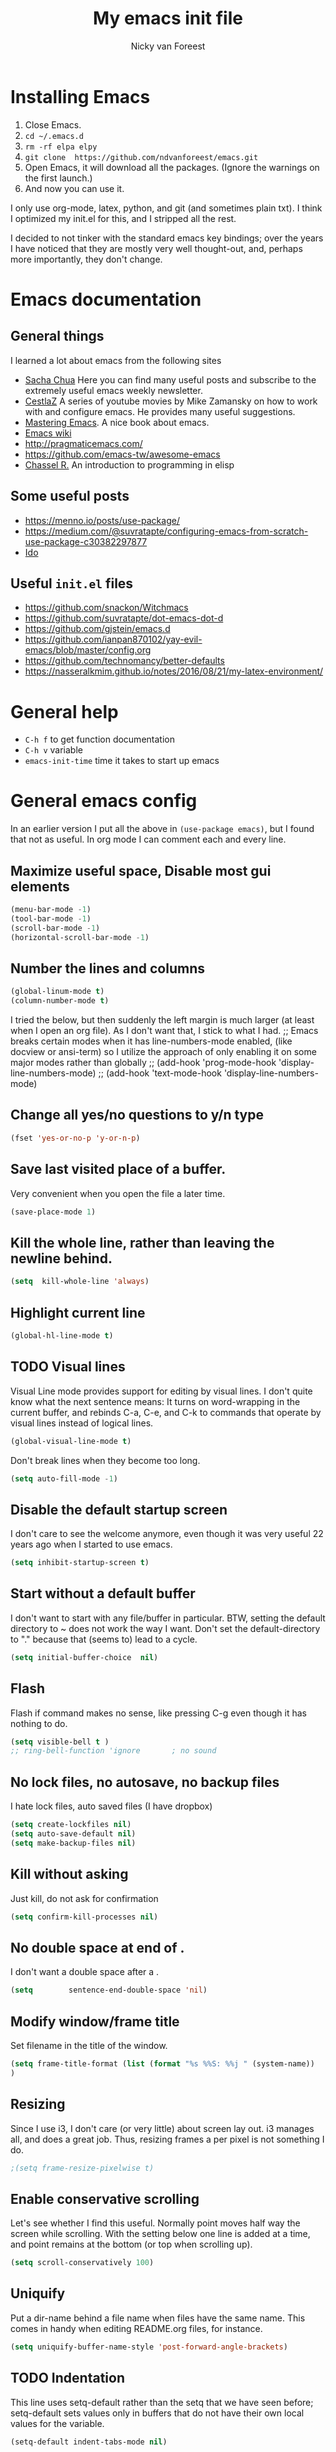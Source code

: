 #+title: My emacs init file
#+author: Nicky van Foreest
#+STARTUP: overview
#+PROPERTY: header-args :comments yes :results silent

* Installing Emacs

1. Close Emacs.
2. =cd ~/.emacs.d=
2. =rm -rf elpa elpy=
3. =git clone  https://github.com/ndvanforeest/emacs.git=
4. Open Emacs, it will download all the packages. (Ignore the warnings on the first launch.)
5. And now you can use it.

I only use org-mode, latex, python, and git (and sometimes plain txt). I
think I optimized my init.el for this, and I stripped all the rest.

I decided to not tinker with the standard emacs key bindings; over the
years I have noticed that they are mostly very well thought-out, and,
perhaps more importantly, they don't change.


* Emacs documentation


** General things

I learned a lot about emacs from the following sites

- [[https://sachachua.com/blog/emacs/][Sacha Chua]] Here you can find
  many useful posts and subscribe to the extremely useful emacs weekly
  newsletter.
- [[https://cestlaz.github.io/stories/emacs/][CestlaZ]] A series of   youtube movies by Mike Zamansky on how to work with and configure  emacs. He provides many useful suggestions.
- [[https://www.masteringemacs.org/][Mastering Emacs]]. A  nice  book about emacs.
- [[https://www.emacswiki.org/emacs/EmacsNewbieHelpReference][Emacs  wiki]]
- [[http://pragmaticemacs.com/]]
- [[https://github.com/emacs-tw/awesome-emacs]]
- [[https://www.gnu.org/software/emacs/manual/pdf/eintr.pdf][Chassel  R.]] An introduction to programming in elisp


** Some useful posts

- [[https://menno.io/posts/use-package/]]
- [[https://medium.com/@suvratapte/configuring-emacs-from-scratch-use-package-c30382297877]]
- [[https://www.masteringemacs.org/article/introduction-to-ido-mode][Ido]]

** Useful =init.el= files

- https://github.com/snackon/Witchmacs
- [[https://github.com/suvratapte/dot-emacs-dot-d]]
- [[https://github.com/gjstein/emacs.d]]
- [[https://github.com/ianpan870102/yay-evil-emacs/blob/master/config.org]]
- [[https://github.com/technomancy/better-defaults]]
- [[https://nasseralkmim.github.io/notes/2016/08/21/my-latex-environment/]]



* General help
- =C-h f= to get function documentation
- =C-h v= variable
- =emacs-init-time= time it takes to start up emacs


* General emacs config

In an earlier version I put all the above in ~(use-package emacs)~, but I found that not as useful. In org mode I can comment each and every line.

** Maximize useful space, Disable most gui elements

#+begin_src emacs-lisp
(menu-bar-mode -1)
(tool-bar-mode -1)
(scroll-bar-mode -1)
(horizontal-scroll-bar-mode -1)
#+end_src



** Number the lines and columns

#+begin_src emacs-lisp
(global-linum-mode t)
(column-number-mode t)
#+end_src

I tried the below, but then suddenly the left margin is much larger (at least when I open an org file). As I don't want that, I stick to what I had.
;; Emacs breaks certain modes when it has line-numbers-mode enabled, (like docview or ansi-term) so I utilize the approach of only enabling it on some major modes rather than globally
;; (add-hook 'prog-mode-hook 'display-line-numbers-mode)
;; (add-hook 'text-mode-hook 'display-line-numbers-mode)


** Change all yes/no questions to y/n type
#+begin_src emacs-lisp
(fset 'yes-or-no-p 'y-or-n-p)
#+end_src

** Save last visited place  of a buffer.
Very convenient when you open the file a later  time.
#+begin_src emacs-lisp
(save-place-mode 1)
#+end_src

** Kill the whole line, rather than leaving the newline behind.
#+begin_src emacs-lisp
(setq  kill-whole-line 'always)
#+end_src

** Highlight current line
#+begin_src emacs-lisp
(global-hl-line-mode t)
#+end_src

** TODO Visual lines
Visual Line mode provides support for editing by visual lines.
I don't quite know what the next sentence means: It turns on word-wrapping in the current buffer, and rebinds C-a, C-e, and C-k to commands that operate by visual lines instead of logical lines.
#+begin_src emacs-lisp
(global-visual-line-mode t)
#+end_src

Don't break lines when they become too long.
#+begin_src emacs-lisp
(setq auto-fill-mode -1)
#+end_src


** Disable the default startup screen
I don't care to see the welcome anymore, even though it was very useful 22 years ago when I started to use emacs.
#+begin_src emacs-lisp
(setq inhibit-startup-screen t)
#+end_src

** Start without a default buffer
I don't want to start with any file/buffer in particular.
BTW, setting the default directory to ~ does not work the way I want. Don't set the default-directory to "." because that (seems to) lead to a cycle.
#+begin_src emacs-lisp
(setq initial-buffer-choice  nil)
#+end_src

** Flash
Flash if command makes no sense, like pressing C-g even though it has nothing to do.
#+begin_src emacs-lisp
(setq visible-bell t )
;; ring-bell-function 'ignore       ; no sound
#+end_src

** No lock files, no autosave, no backup files
I hate lock files, auto saved files (I have dropbox)
#+begin_src emacs-lisp
(setq create-lockfiles nil)
(setq auto-save-default nil)
(setq make-backup-files nil)
#+end_src


** Kill without asking
Just kill, do not ask for confirmation
#+begin_src emacs-lisp
(setq confirm-kill-processes nil)
#+end_src
** No double space at end of .

I don't want a double space after a .
#+begin_src emacs-lisp
(setq        sentence-end-double-space 'nil)
#+end_src

** Modify window/frame title

Set filename in the title of the window.
#+begin_src emacs-lisp
(setq frame-title-format (list (format "%s %%S: %%j " (system-name))  '(buffer-file-name "%f" (dired-directory dired-directory "%b")))
)
#+end_src

** Resizing

Since I use i3, I don't care (or very little) about screen lay out. i3 manages all, and does a great job. Thus, resizing frames  a per pixel is not something I do.
#+begin_src emacs-lisp
;(setq frame-resize-pixelwise t)
#+end_src

** Enable conservative scrolling

Let's see whether I find this useful. Normally point moves half way the screen while scrolling. With the setting below one line is added at a time, and  point remains at the bottom (or top when scrolling up).
#+BEGIN_SRC emacs-lisp
  (setq scroll-conservatively 100)
#+END_SRC

** Uniquify
Put a dir-name behind a file name when files have the same name. This comes in handy when editing README.org files, for instance.
#+begin_src emacs-lisp
(setq uniquify-buffer-name-style 'post-forward-angle-brackets)
#+end_src
** TODO Indentation

This line uses setq-default rather than the setq that we have seen before; setq-default sets values only in buffers that do not have their own local values for the variable.
#+begin_src emacs-lisp
  (setq-default indent-tabs-mode nil)
#+end_src

#+BEGIN_SRC emacs-lisp
  (setq-default tab-width 4)
  (setq-default standard-indent 4)
  (setq-default electric-indent-inhibit t)
#+END_SRC

What does this do?
#+begin_src emacs-lisp
  (setq backward-delete-char-untabify-method 'nil)
#+end_src

What to do with this: change it so something for python?
  (setq c-basic-offset tab-width)


** TODO Automatic updating of buffers

When exporting an org mode file to LaTeX and pdf, the tex file is modified.
I like to see this (intermediate) tex file automatically updated in emacs.
This is achieved with these settings.

#+begin_src emacs-lisp
(global-auto-revert-mode nil)
#+end_src

Suppress the message that a file has been reverted.
#+begin_src emacs-lisp
(setq auto-revert-verbose nil)
#+end_src

** Clean up at save
I don't want an extra new line at the end, at least not automatically.
#+begin_src emacs-lisp
; (setq require-final-newline t)
(add-hook 'before-save-hook 'whitespace-cleanup)
#+end_src
*
** Middle mouse click pastes at mouse location
#+begin_src emacs-lisp
(setq mouse-yank-at-point t)
#+end_src

** Load newest file
I don't think I need this, so let's comment it out, and see how I fare.
#+begin_src emacs-lisp
; (setq load-prefer-newer t)
#+end_src

** Apropos
A more sophisticated sort of question to ask is, "What are the commands for working with files?"
To ask this question, type C-h a file RET, which displays a list of all command names that contain `file'
#+begin_src emacs-lisp
(setq apropos-do-all t)
#+end_src

** Key bindings

Move to other window, quicker than ~C-x o~.
#+begin_src emacs-lisp
(global-set-key (kbd "M-o") 'other-window)
#+end_src

I use this a lot, for instance  in python mode to autocomplete filenames in ~open("...")~.
#+begin_src emacs-lisp
(global-set-key (kbd "M-/") 'hippie-expand)
#+end_src

Delete rest of the string up to a given character.
#+begin_src emacs-lisp
(global-set-key (kbd "M-z") 'zap-up-to-char)
#+end_src

** Enable prettify symbols mode
#+BEGIN_SRC emacs-lisp
;  (global-prettify-symbols-mode t)
#+END_SRC

* Ediff

#+begin_src emacs-lisp
(use-package ediff
  ; side by side differences rather than in two buffers under neath each other.
  :defer t
  :config (setq ediff-split-window-function 'split-window-horizontally
        ediff-window-setup-function 'ediff-setup-windows-plain ;; otherwise ediff opens another window
        )
  )
#+end_src

* Smex
A convenient interface to recently and most frequently used commands.
#+begin_src emacs-lisp
(use-package smex
  :defer t
  :bind (("M-x" . smex))
  :config (smex-initialize)
)
#+end_src

* Typing French characters

Allow for French accents
#+begin_src emacs-lisp
(set-language-environment "UTF-8")

(defun accents ()
    (interactive)
    (activate-input-method "latin-1-alt-postfix") )
  ;; (defun current-lang () ;; I don't know whether I need this to be able to type French characters.
  ;;   (interactive)
  ;;   (eval-expression current-language-environment)
  ;;   )

#+end_src

* The the

Search for occurrences of repetition of words, like "the the", "a a", and so on


#+begin_src emacs-lisp
(defun the-the ()
       "Search forward for for a duplicated word."
       (interactive)
       (message "Searching for for duplicated words ...")
       (push-mark)
       ;; This regexp is not perfect
       ;; but is fairly good over all:
       (if (re-search-forward
            "\\b\\([^@ \n\t]+\\)[ \n\t]+\\1\\b" nil 'move)
           (message "Found duplicated word.")
         (message "End of buffer")))

     ;; Bind 'the-the' to  C-c \
     (global-set-key "\C-c\\" 'the-the)
#+end_src

* Bufler

Replacement for =ibuffer=. See https://github.com/alphapapa/bufler.el

#+begin_src emacs-lisp
(use-package bufler
  :bind (("C-x C-b" . bufler)))
#+end_src

* Kill buffer and its windows


#+begin_src emacs-lisp
(defun bjm/kill-this-buffer ()
  "Kill the current buffer."
  (interactive)
  (kill-buffer (current-buffer)))

(defun kill-buffer-and-its-windows (buffer)
  "Kill BUFFER and delete its windows.  Default is `current-buffer'.
BUFFER may be either a buffer or its name (a string)."
  (interactive (list (read-buffer "Kill buffer: " (current-buffer) 'existing)))
  (setq buffer  (get-buffer buffer))
  (if (buffer-live-p buffer)            ; Kill live buffer only.
      (let ((wins  (get-buffer-window-list buffer nil t))) ; On all frames.
        (when (and (buffer-modified-p buffer)
                   (fboundp '1on1-flash-ding-minibuffer-frame))
          (1on1-flash-ding-minibuffer-frame t)) ; Defined in `oneonone.el'.
        (when (kill-buffer buffer)      ; Only delete windows if buffer killed.
          (dolist (win  wins)           ; (User might keep buffer if modified.)
            (when (window-live-p win)
              ;; Ignore error, in particular,
              ;; "Attempt to delete the sole visible or iconified frame".
              (condition-case nil (delete-window win) (error nil))))))
    (when (interactive-p)
      (error "Cannot kill buffer.  Not a live buffer: `%s'" buffer))))



; (global-set-key (kbd "C-x k") 'bjm/kill-this-buffer)
(global-set-key (kbd "C-x k") 'kill-buffer-and-its-windows)
; (global-set-key (kbd "C-x w") 'delete-frame)
; (substitute-key-definition 'kill-buffer 'kill-buffer-and-its-windows global-map)
#+end_src

* COMMENT Which keys

After typing the beginning of a keychord, like C-c, this package opens, after a second or so, the modeline with an overview of all possible keychords that have that particular combination as a start.
I don't know whether I find this useful.

#+begin_src emacs-lisp
(use-package which-key
  :defer 0
  :diminish which-key-mode
  :config
  (which-key-mode)
  (setq which-key-idle-delay 1))
#+end_src



* Dired

When browsing through the directories, I want the intermediate buffers that dired opens killed.

#+begin_src emacs-lisp
(setq delete-by-moving-to-trash t)
; Delete intermediate buffers when navigating through dired.
(eval-after-load "dired"
 #'(lambda ()
     (put 'dired-find-alternate-file 'disabled nil)
     (define-key dired-mode-map (kbd "RET") #'dired-find-alternate-file)))
#+end_src

* Snippets

Weird, it seems that my ~.emacs.d/snippets~ directory is not added to the path.
However, I then tried to make a new snippet ~M-x yas-new-snippet- and when saving emacs asked me where to save the file and it suggested the ~.emacs.d/snippets/org-mode~ dir. Once I saved the file in that directory, it got found after ~(yas-reload-all)~. I infered from this that I have to save the snippets in directories like ~org-mode~ or ~latex-mode~. And this worked indeed.

#+begin_src emacs-lisp
(use-package yasnippet
  :defer 5
  :config
;  (add-to-list 'yas-snippet-dirs "~/.emacs.d/snippets")
  (yas-global-mode 1))
#+end_src

Load the standard snippets of melpa.
#+begin_src emacs-lisp
(use-package yasnippet-snippets
   :after yasnippet)
#+end_src

I don't want a few of the default snippets to interfere with cdlatex.
#+begin_src shell
cd elpa/yasnippet-snippets-*/snippets/latex-mode
rm frame
rm frac
#+end_src


* ido

=ido= provides auto completion to find files and open buffers.
It also hides lots of files I typically don't want to see when searching for/opening files from a directory.

#+begin_src emacs-lisp
(use-package ido
  :commands (ido-find-file)
  :config
  (setq ido-everywhere t
    ido-enable-flex-matching t ;; show any name that has the typed characters
    ido-use-virtual-buffers t  ;; list of past visited files
    ido-create-new-buffer 'always  ;; do not ask to create new buffer when C-x b
    confirm-nonexistent-file-or-buffer nil  ;; also do not ask to confirm in case of C-x b
    ido-default-buffer-method 'selected-window
    ido-file-extensions-order '(".tex" ".py")
    completion-ignored-extensions '(".o" ".pdf" "~" ".bin" ".ilg" ".idx" ".ind" ".log"
                                      ".obj" ".map" ".a" ".so" ".pytxcode" ".toc" ".rel" ".out"
                                      ".mod" ".aux" ".out" ".pyg" ".bbl" ".blg")
    ido-ignore-extensions t  ;; ignore files with the above extensions
    ido-ignore-directories '("auto" "_minted*" "__pycache__" ".git") ;; this works with C-x d, but not with C-x C-f
    ido-ignore-files '("auto" "_minted*" "__pycache__") ;; this works with C-x C-f
    )
  (ido-mode t) )
#+end_src

I don't think I'll need ivy or helm for my purposes.

* Theming

For normal work I use the material theme.

#+begin_src emacs-lisp
(use-package material-theme
  )
#+end_src

I prefer somehat smaller fonts.
#+begin_src emacs-lisp
(set-face-attribute 'default nil :height 95)
#+end_src

* Dimmer

This dimms the buffer(s) that don't have point.

#+begin_src emacs-lisp
(use-package dimmer
  :defer 0
  :config (dimmer-mode t)
  (setq dimmer-fraction 0.2))
#+end_src

* Parentheses

** Show matching parentheses.
I had the quoted code earlier, but I don't see the difference.
#+begin_src emacs-lisp
(show-paren-mode 1)
;; (use-package paren
;;   :init (setq show-paren-delay 0)
;;   :config (show-paren-mode +1)
;;   )
#+end_src

** Insert the matching right bracket

As far I can tell, the pairs come automatically with the electric pair mode. I put them in quotes.

#+BEGIN_SRC emacs-lisp
  ;; (setq electric-pair-pairs '(
  ;;                             (?\{ . ?\})
  ;;                             (?\( . ?\))
  ;;                             (?\[ . ?\])
  ;;                             (?\" . ?\")
  ;;                             ))
(electric-pair-mode t)
#+END_SRC

** TODO Using rainbow delimiters?
I don't think I need this. I also don't quite get what it does.
#+begin_src emacs-lisp
;; (use-package rainbow-delimiters
;;   :hook((prog-mode . rainbow-delimiters-mode)
;;         (text-mode . rainbow-delimiters-mode)
;;         )
;; )
#+end_src

* Diminish

#+begin_src emacs-lisp
(use-package diminish
  :defer 0)
#+end_src

Seems to suppress minor modes in the modeline, but I guess I don't to see the effect of it.

* ripgrep, fast searching

I replaced =ack= for =rg=. I include the message to see whether it got loaded or not.

#+begin_src emacs-lisp
(use-package rg
  :commands rg
  :config
  ;; (message "rg gets loaded")
  (rg-enable-default-bindings)
  )
#+end_src

* Deft: Taking notes

#+begin_src emacs-lisp
(use-package deft  ;; very practical note taking package
  :commands deft
  :bind ("C-c d" . deft)
  :config
  (setq deft-extensions '("txt" "tex" "org"))
  (setq deft-directory "~/org/deft")
  (setq deft-auto-save-interval 0))
#+end_src

* Atomic chrome
Type emails and boxes within emacs. I never use it though.

https://github.com/imjonathan/atomic-chrome

#+begin_src emacs-lisp
;; (use-package atomic-chrome
;; :defer 5
;;   :config
;;   (atomic-chrome-start-server)
;;   (setq atomic-chrome-buffer-open-style 'frame)
;;   )
#+end_src

Kill frame with =kill-frame= with keychord =C-x 5 0=.

Set a shortcut like =M-e= in chromium by typing =chrome://extensions/shortcuts= in the chrome search bar (on top), and then type =M-e=.

* Syntax checking


#+begin_src emacs-lisp
(use-package flycheck
  :config  (global-flycheck-mode)
  :hook((prog-mode . flycheck-mode)
        (text-mode . flycheck-mode)))
#+end_src

* Spell checking

#+begin_src emacs-lisp
(use-package flyspell
  :commands ispell
  :config
  (message "flyspell gets loaded")
  (flyspell-mode 1)
  (setq ispell-program-name "aspell"
    ispell-list-command "--list" ;; this is necessary when using aspell instead of ispell
    ;; ispell-dictionary   "english" ; Default dictionary to use
    )
  ;:hook((prog-mode . flyspell-mode)
  ;      (text-mode . flyspell-mode) )
  )
#+end_src

* Autocompletion

# #+begin_src emacs-lisp
# (use-package auto-complete
#   :init
#   (progn
#     (ac-config-default)
#     (global-auto-complete-mode t)
#     ))
# #+end_src

I don't really understand the difference between =auto-complete= and =company=. I have the impression that =company= works better with respect to completion.


Company stands for "complete anything".
#+begin_src emacs-lisp
(use-package company
  :bind (:map company-active-map
              ("C-n" . company-select-next)
              ("C-p" . company-select-previous)
              )
  :config
  (setq company-idle-delay 0.0)
  (global-company-mode t)
  )
#+end_src

* Org mode

I commented out =org-structure-template-alist= because I use =yasnippets= rather then =<p TAB= to get a python source code block.

I commented out several header settings for =org-babel= code blocks.
I think I prefer to have these options set per file, not here.

#+begin_src emacs-lisp
(use-package org
  :config
  (require 'ox-latex)
  (org-babel-do-load-languages
   'org-babel-load-languages
   '((shell . t)
     (python . t)
     (emacs-lisp . t)
     )
   )
  ;; (add-to-list 'org-structure-template-alist
  ;;              '("p" . "src python ")
  ;;              )
  (setq org-confirm-babel-evaluate nil
        org-latex-listings 'minted
    org-latex-packages-alist '(("" "minted"))
    org-latex-pdf-process
    '("pdflatex -shell-escape -interaction nonstopmode -output-directory %o %f"
     "pdflatex -shell-escape -interaction nonstopmode -output-directory %o %f")
    org-src-preserve-indentation t
    org-src-fontify-natively t ; does this work?
    org-latex-with-hyperref nil
    org-list-allow-alphabetical t)
  ;; (setq org-babel-default-header-args:python
  ;;     '((:results . "output replace")
  ;;    (:session . "none")
  ;;    (:exports . "both")
  ;;    (:tangle . "no")))
  ;; (setq org-babel-default-header-args:python
  ;;     '((:results . "output replace")
  ;;    (:session . "none")
  ;;    (:exports . "both")
  ;;    (:cache .   "no")
  ;;    (:noweb . "no")
  ;;    (:hlines . "no")
  ;;    (:tangle . "no")
  ;;    (:eval . "never-export")))
   (setq org-cycle-emulate-tab 'white)
   :hook ((org-mode . turn-on-org-cdlatex)
          (org-mode . org-indent-mode))
  )


;; scale the latex preview figure that you get with C-c C-x C-l
;(setq org-format-latex-options (plist-put org-format-latex-options :scale 5.0))

;; (add-to-list 'org-latex-classes
;;              '("article"
;;                "\\documentclass{article}"
;;                ("\\section{%s}" . "\\section*{%s}")
;;                ("\\subsection{%s}" . "\\subsection*{%s}")
;;                ("\\subsubsection{%s}" . "\\subsubsection*{%s}")
;;                ("\\paragraph{%s}" . "\\paragraph*{%s}")
;;                ("\\subparagraph{%s}" . "\\subparagraph*{%s}")))

#+end_src




Often I use the (very handy) LaTeX =subfiles=package. The next allows to export (=C-c C-e l l=) to a =\documentclass{subfile}=.
I want to be able to export to a subfiles package.

#+begin_src emacs-lisp
;; (require 'ox-latex)
;; (with-eval-after-load 'ox-latex
;;    (add-to-list 'org-latex-classes
;;    '("subfiles"
;;    "\\documentclass{subfiles}
;;    [NO-DEFAULT-PACKAGES]
;;    [NO-PACKAGES]"
;;    ("\\section{%s}" . "\\section*{%s}")
;;    ("\\subsection{%s}" . "\\subsection*{%s}")
;;    ("\\subsubsection{%s}" . "\\subsubsection*{%s}")
;;    ("\\paragraph{%s}" . "\\paragraph*{%s}"))))
#+end_src

Make nice bullets when viewing =.org= files
#+begin_src emacs-lisp
(use-package org-bullets
  ; :config
  ; (add-hook 'org-mode-hook (lambda () (org-bullets-mode 1))))
  :hook(org-mode . org-bullets-mode) )
#+end_src

#+begin_src emacs-lisp
(use-package ob-async
  :after org-mode)
#+end_src

* htmlize

Code highlighting, for  =nikola=, =reveal.js=, and perhaps more.

#+begin_src emacs-lisp
(use-package htmlize
  :after org-mode)
#+end_src

* Latex

** Paragraph outlining

This function splits a paragraph with one sentence per line.  I find this layout much more convenient than  fixed width paragraphs.

#+begin_src emacs-lisp
  (defun ales/fill-paragraph (&optional P)	;
    "When called with prefix argument call `fill-paragraph'. Otherwise split the current paragraph into one sentence per line."
    (interactive "P")
    (if (not P)
        (save-excursion
          (let ((fill-column 12345678)) ;; relies on dynamic binding
            (fill-paragraph) ;; this will not work correctly if the paragraph is
            ;; longer than 12345678 characters (in which case the
            ;; file must be at least 12MB long. This is unlikely.)
            (let ((end (save-excursion
                         (forward-paragraph 1)
                         (backward-sentence)
                         (point-marker))))  ;; remember where to stop
              (beginning-of-line)
              (while (progn (forward-sentence)
                            (<= (point) (marker-position end)))
                (just-one-space) ;; leaves only one space, point is after it
                (delete-char -1) ;; delete the space
                (newline)        ;; and insert a newline
                (LaTeX-indent-line) ;; I only use this in combination with latex, so this makes sense
                ))))
      ;; otherwise do ordinary fill paragraph
      (fill-paragraph P))
    )
#+end_src

** Search and replace in latex environment
    Usual regular expressions can be used, e.g. searching for \<i\> instead of just i avoids changing \sin to \sxn.

#+begin_src emacs-lisp
(defun latex-replace-in-math ()
  "Call `query-replace-regexp' with `isearch-filter-predicate' set to filter out matches outside LaTeX math environments."
  (interactive)
  (let ((isearch-filter`-predicate
     (lambda (BEG END)
       (save-excursion (save-match-data (goto-char BEG) (texmathp)))))
    (case-fold-search nil))
    (call-interactively 'query-replace-regexp)))
#+end_src

** Auctex

Some people load ~tex-site~, rather than ~latex~. I found the following explanation on the web:

---
I believe tex-site is right in your case since you use the git version of AUCTeX, which doesn't include this line:

;;;###autoload (require 'tex-site)

ELPA users shouldn't use tex-site since the file gets required during package initialization.
---

Since I use ELPA,  I stick to ~use-package latex~.

#+begin_src emacs-lisp
(use-package latex; tex-site ;; If I don't use latex here, the add-to-list below does not work
  :ensure auctex
  :defer t
  :mode ("\\.tex\\'" . latex-mode)
  :init
  (setq reftex-plug-into-AUCTeX t )
  :bind (("M-q" . ales/fill-paragraph))  ;; start every sentence on a new line
  :config
  ;; (setq-default TeX-master nil ); by each new fie AUCTEX will ask for a master fie.
  (setq-default auto-fill-function nil) ;;
  (setq TeX-auto-save t
        TeX-parse-self t
        TeX-save-query nil  ;dont ask to save if you want to compile with C-c C-c
        LaTeX-command-style '(("" "%(PDF)%(latex) -shell-escape %S%(PDFout)"))
        TeX-file-extensions '("tex" "sty")
        TeX-ispell-extend-skip-list t
        ; LaTeX-electric-left-right-brace t ; handled by cdlatex, see below
        reftex-isearch-minor-mode t ; search whole document, not just the current file
        )
  (add-hook 'LaTeX-mode-hook
            (lambda ()
          (turn-on-reftex)
          (turn-on-cdlatex)
              ; (prettify-symbols-mode) ; handled globally
              ; (visual-line-mode) ; Since I load this globally, it is not necessary I think.
              ; (LaTeX-math-mode) ; enable math-mode right away in  math environment; `a expands right away to \alpha
              (reftex-isearch-minor-mode)
              (LaTeX-add-environments
               '("corollary" LaTeX-env-label)
               '("lemma" LaTeX-env-label)
               '("proposition" LaTeX-env-label)
               '("theorem" LaTeX-env-label)
               '("exercise" LaTeX-env-label)
               '("extra" LaTeX-env-label)
               '("example" LaTeX-env-label)
               '("remark" LaTeX-env-label)
                  )
              )
            )
  (add-to-list 'LaTeX-verbatim-environments "exercise" "solution")
  ;; (add-to-list 'LaTeX-indent-environment-list
  ;;           '("exercise" current-indentation)
  ;;              '("solution" current-indentation)
  ;;           )
  )
#+end_src

questions:
- Why to add exercise and solution to a list?

** TODO CD latex

This gets automatically loaded via the latex hook above.
Perhaps the thing below is necessary to download it in case I update the packages, by deleting ~elpa/~.
So, try to delete the cdlatex package, and see what happens with the lines below commented out.
#+begin_src emacs-lisp
;; (use-package cdlatex
;;    :defer t
;; )
#+end_src

Type ~C-c ?~ to get help.
Eg. in a math enviroment type ~fr TAB~ to get a ~\frac~, and ~lr(~ to get a pair of left-right braces. Etc.



** Reftex

#+begin_src emacs-lisp
(use-package reftex
  ; :defer t
  :after latex
  :config
  (setq reftex-enable-partial-scans t
        reftex-save-parse-info t
        reftex-use-multiple-selection-buffers t
        reftex-plug-into-AUCTeX t
        reftex-cite-prompt-optional-args t; Prompt for empty optional arguments in cite
        )
  (setq reftex-keep-temporary-buffers nil);; added 20210114
  (setq reftex-trust-label-prefix '("fig:" "eq:")) ;; added 20210114
  (setq reftex-label-alist
        '( ("corollary" ?c "cor:" "~\\ref{%s}" nil   ("corollary" "co.") -3)
          ("exercise" ?x "ex:" "~\\ref{%s}" nil   ("exercise" "ex.") -4)
          ("lemma" ?l "lem:" "~\\ref{%s}" nil   ("lemma" "le.") -5)
          ("proposition" ?p "prop:" "~\\ref{%s}" nil   ("proposition" "pr.") -6)
          ("theorem" ?h "thr:" "~\\ref{%s}" nil   ("theorem" "th.") -7)
          ("example" ?p "exa:" "~\\ref{%s}" nil   ("example" "exa.") -8)
          ("remark" ?r "rem:" "~\\ref{%s}" nil   ("remark" "rem.") -9)
          ("definition" ?d "def:" "~\\ref{%s}" nil   ("definition" "def.") -10)
          )
        )
  (setq reftex-external-file-finders
        '(("tex" . "kpsewhich -format=.tex %f")
          ("bib" . "kpsewhich -format=.bbl %f")
          )
        )
  )


#+end_src

* Python things


I tried =eglot=, but I found it unbearably slow.  With =company= and =elpy= I have much better performance.




Ensure to run =pip install jedi flake8=.
Some people say the following is also necessary =pip install importmagic autopep8 yapf=, but I skipped them
# #+begin_src emacs-lisp
# (use-package lsp-mode
#   :config
#   (setq lsp-highlight-symbol-at-point nil)
#   (lsp-register-custom-settings
#    '(("pyls.plugins.pyls_black.enabled" t t)))
#   :hook (python-mode . lsp))

# (use-package lsp-ui
#   :commands lsp-ui-mode)
# #+end_src


#+begin_src emacs-lisp
(use-package elpy
  :after python
  :custom (elpy-rpc-backend "jedi")
  :config
  (remove-hook 'elpy-modules 'elpy-module-flymake)
  (elpy-enable)
  )

(use-package blacken
  :demand t
  :after python
  :config
  (setq blacken-skip-string-normalization t
        blacken-line-length 90
        )
  :hook(python-mode . blacken-mode)   ;; autoformat with black on save
  )
#+end_src


Since I load elpy I don't think it is necessary to explicitly load =jedi=.


#+begin_src emacs-lisp
(setq python-indent-guess-indent-offset t)
(setq python-indent-guess-indent-offset-verbose nil)
#+end_src

* Reveal.js

#+begin_src emacs-lisp
(use-package ox-reveal
  :after org-mode
  :config
    (require 'ox-reveal)
    (setq org-reveal-root "http://cdn.jsdelivr.net/reveal.js/3.0.0/")
    (setq org-reveal-mathjax t)
)
#+end_src

* Jupyter and ipython
I don't use jupyter or ipyton, but org babel.

#+begin_src emacs-lisp
; (use-package jupyter)
; (use-package ob-ipython)
#+end_src

* csv
#+begin_src emacs-lisp
(use-package csv-mode
  :defer t
  :mode ("\\.[Cc][Ss][Vv]\\'" . csv-mode)
  :config (setq csv-separators '("," ";" "|" " ")))
#+end_src

* magit

I don't seem to use this.

# #+begin_src emacs-lisp
# (use-package magit
#   :defer t
#   :bind (("C-x g" . magit-status))
#   )
# #+end_src
